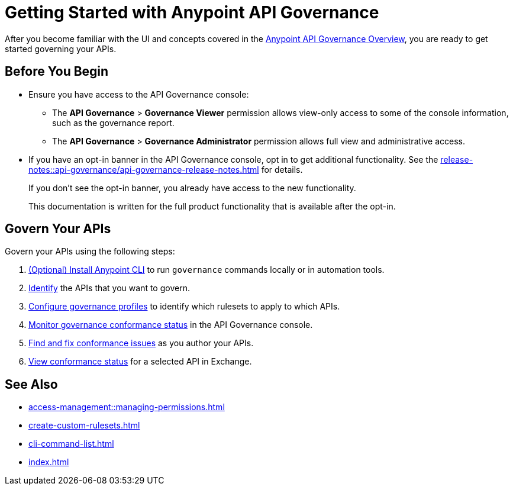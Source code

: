 = Getting Started with Anypoint API Governance

After you become familiar with the UI and concepts covered in the xref:index.adoc[Anypoint API Governance Overview], you are ready to get started governing your APIs.

== Before You Begin

* Ensure you have access to the API Governance console:

** The *API Governance* > *Governance Viewer* permission allows view-only access to some of the console information, such as the governance report. 
** The *API Governance* > *Governance Administrator* permission allows full view and administrative access.
 
* If you have an opt-in banner in the API Governance console, opt in to get additional functionality. See the xref:release-notes::api-governance/api-governance-release-notes.adoc[] for details.
+
If you don't see the opt-in banner, you already have access to the new functionality.
+
This documentation is written for the full product functionality that is available after the opt-in.

== Govern Your APIs

Govern your APIs using the following steps:

. xref:install-cli.adoc[(Optional) Install Anypoint CLI] to run `governance` commands locally or in automation tools.

. xref:add-tags.adoc[Identify] the APIs that you want to govern.

. xref:create-profiles.adoc[Configure governance profiles] to identify which rulesets to apply to which APIs.

. xref:monitor-api-conformance.adoc[Monitor governance conformance status] in the API Governance console.

. xref:find-conformance-issues.adoc[Find and fix conformance issues] as you author your APIs. 

. xref:view-conformance-status-in-exchange.adoc[View conformance status] for a selected API in Exchange.

== See Also

* xref:access-management::managing-permissions.adoc[]
* xref:create-custom-rulesets.adoc[]
* xref:cli-command-list.adoc[]
* xref:index.adoc[]
